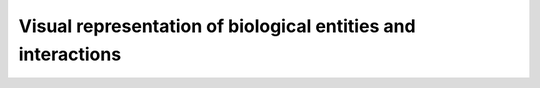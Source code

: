 *************************************************************
Visual representation of biological entities and interactions
*************************************************************

